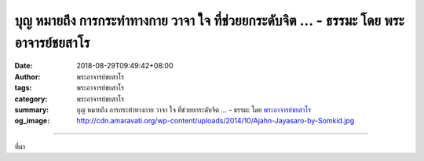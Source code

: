 บุญ หมายถึง การกระทำทางกาย วาจา ใจ ที่ช่วยยกระดับจิต ... - ธรรมะ โดย พระอาจารย์ชยสาโร
#####################################################################################

:date: 2018-08-29T09:49:42+08:00
:author: พระอาจารย์ชยสาโร
:tags: พระอาจารย์ชยสาโร
:category: พระอาจารย์ชยสาโร
:summary: บุญ หมายถึง การกระทำทางกาย วาจา ใจ ที่ช่วยยกระดับจิต ...
          - ธรรมะ โดย `พระอาจารย์ชยสาโร`_
:og_image: http://cdn.amaravati.org/wp-content/uploads/2014/10/Ajahn-Jayasaro-by-Somkid.jpg


.. raw:: html

  <p>บุญ หมายถึง การกระทำทางกาย วาจา ใจ ที่ช่วยยกระดับจิต ทำให้จิตผ่องใส อิ่มเอิบ ปราศจากความเศร้าหมอง  </p><p> ในระยะสั้น บุญทำให้เราเป็นสุข ส่งผลให้ชีวิตเราดีขึ้นทั้งในด้านจิตใจและความสัมพันธ์กับคนรอบข้าง และในระยะยาว ด้วยความมุ่งมั่นทำสิ่งดีงาม เราสร้างเหตุปัจจัยแห่งกรรมที่จะนำไปสู่ภพภูมิที่ดีในชาติหน้า  </p><p> ที่สำคัญที่สุด จิตที่รักในคุณงามความดีและเมตตากรุณา ย่อมน้อมไปสู่ความสงบภายใน อันเป็นบ่อเกิดแห่งวิมุตติญาณทัสสนะหรือปัญญาหลุดพ้น</p><p> ธรรมะคำสอน โดย พระอาจารย์ชยสาโร<br/> แปลถอดความ โดย ปิยสีโลภิกขุ</p>

.. image:: https://scontent.fkhh1-1.fna.fbcdn.net/v/t1.0-9/40187784_1689483884493624_7292754417344839680_n.jpg?_nc_cat=0&oh=a257cf4ef5ccbc9bd50e15734f9a107d&oe=5C354347
   :align: center
   :alt: บุญ หมายถึง การกระทำทางกาย วาจา ใจ ที่ช่วยยกระดับจิต

----

ที่มา

.. raw:: html

  https://www.facebook.com/jayasaro.panyaprateep.org/photos/pb.318196051622421.-2207520000.1535723070./1689483877826958/?type=3&theater

.. _พระอาจารย์ชยสาโร: https://th.wikipedia.org/wiki/พระฌอน_ชยสาโร
